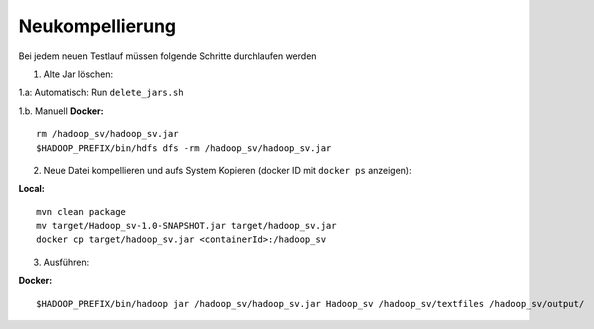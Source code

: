 Neukompellierung
==========================

Bei jedem neuen Testlauf müssen folgende Schritte durchlaufen werden

1. Alte Jar löschen:

1.a: Automatisch: Run ``delete_jars.sh``

1.b. Manuell **Docker:**

::

    rm /hadoop_sv/hadoop_sv.jar
    $HADOOP_PREFIX/bin/hdfs dfs -rm /hadoop_sv/hadoop_sv.jar

2. Neue Datei kompellieren und aufs System Kopieren (docker ID mit ``docker ps`` anzeigen):

**Local:**

::

    mvn clean package
    mv target/Hadoop_sv-1.0-SNAPSHOT.jar target/hadoop_sv.jar
    docker cp target/hadoop_sv.jar <containerId>:/hadoop_sv

3. Ausführen:

**Docker:**

::

    $HADOOP_PREFIX/bin/hadoop jar /hadoop_sv/hadoop_sv.jar Hadoop_sv /hadoop_sv/textfiles /hadoop_sv/output/
